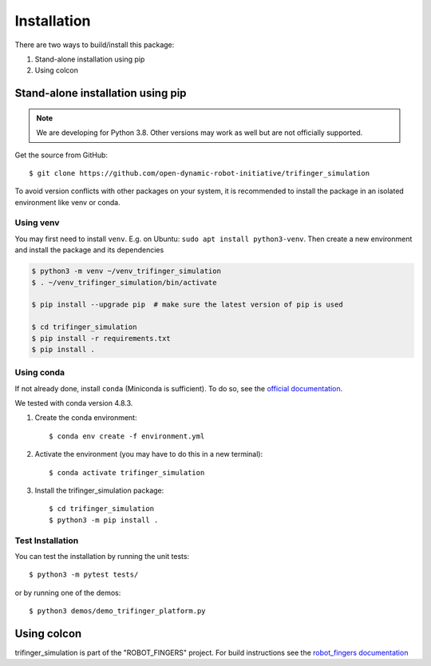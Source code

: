 Installation
============

There are two ways to build/install this package:

1. Stand-alone installation using pip
2. Using colcon


Stand-alone installation using pip
----------------------------------

.. note::

   We are developing for Python 3.8.  Other versions may work as well but are
   not officially supported.


Get the source from GitHub::

    $ git clone https://github.com/open-dynamic-robot-initiative/trifinger_simulation


To avoid version conflicts with other packages on your system, it is
recommended to install the package in an isolated environment like venv or
conda.


Using venv
~~~~~~~~~~

You may first need to install ``venv``.  E.g. on Ubuntu: ``sudo apt install
python3-venv``.  Then create a new environment and install the package and its
dependencies

.. code-block:: bash

    $ python3 -m venv ~/venv_trifinger_simulation
    $ . ~/venv_trifinger_simulation/bin/activate

    $ pip install --upgrade pip  # make sure the latest version of pip is used

    $ cd trifinger_simulation
    $ pip install -r requirements.txt
    $ pip install .


Using conda
~~~~~~~~~~~

If not already done, install ``conda`` (Miniconda is sufficient).  To do so, see the
`official documentation <https://docs.conda.io/projects/conda/en/latest/user-guide/install/>`_.

We tested with conda version 4.8.3.

1. Create the conda environment::

       $ conda env create -f environment.yml

2. Activate the environment (you may have to do this in a new terminal)::

       $ conda activate trifinger_simulation

3. Install the trifinger_simulation package::

       $ cd trifinger_simulation
       $ python3 -m pip install .


Test Installation
~~~~~~~~~~~~~~~~~

You can test the installation by running the unit tests::

    $ python3 -m pytest tests/

or by running one of the demos::

    $ python3 demos/demo_trifinger_platform.py



.. _`colcon`:

Using colcon
------------

trifinger_simulation is part of the "ROBOT_FINGERS" project.  For build
instructions see the `robot_fingers documentation
<http://people.tuebingen.mpg.de/mpi-is-software/robotfingers/docs/robot_fingers/doc/installation.html>`_
